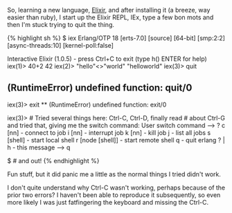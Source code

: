 So, learning a new language, [[file:%7B%7Bpage.source%7D%7D][Elixir]],
and after installing it (a breeze, way easier than ruby), I start up the
Elixir REPL, IEx, type a few bon mots and then I'm stuck trying to quit
the thing.

{% highlight sh %} $ iex Erlang/OTP 18 [erts-7.0] [source] [64-bit]
[smp:2:2] [async-threads:10] [kernel-poll:false]

Interactive Elixir (1.0.5) - press Ctrl+C to exit (type h() ENTER for
help) iex(1)> 40+2 42 iex(2)> "hello"<>"world" "helloworld" iex(3)> quit
** (RuntimeError) undefined function: quit/0

iex(3)> exit ** (RuntimeError) undefined function: exit/0

iex(3)> # Tried several things here: Ctrl-C, Ctrl-D, finally read #
about Ctrl-G and tried that, giving me the switch command: User switch
command --> ? c [nn] - connect to job i [nn] - interrupt job k [nn] -
kill job j - list all jobs s [shell] - start local shell r [node
[shell]] - start remote shell q - quit erlang ? | h - this message --> q

$ # and out! {% endhighlight %}

Fun stuff, but it did panic me a little as the normal things I tried
didn't work.

I don't quite understand why Ctrl-C wasn't working, perhaps because of
the prior two errors? I haven't been able to reproduce it subsequently,
so even more likely I was just fatfingering the keyboard and missing the
Ctrl-C.
